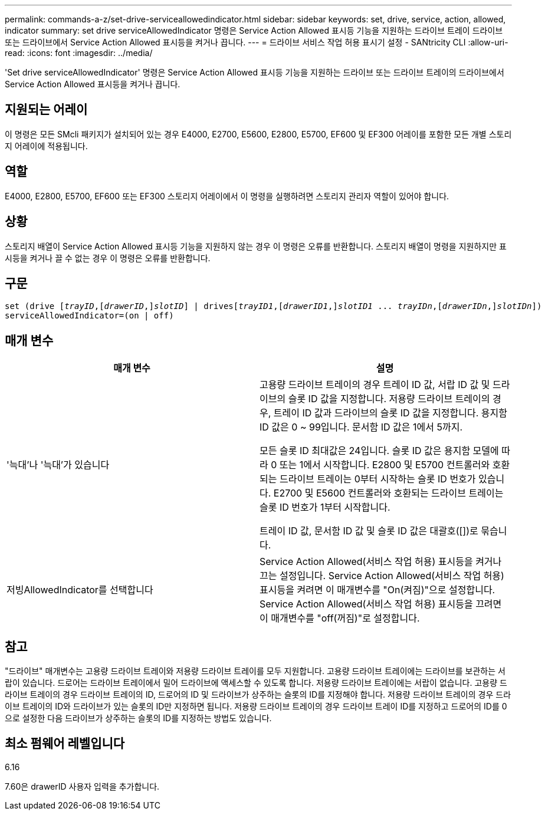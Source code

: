 ---
permalink: commands-a-z/set-drive-serviceallowedindicator.html 
sidebar: sidebar 
keywords: set, drive, service, action, allowed, indicator 
summary: set drive serviceAllowedIndicator 명령은 Service Action Allowed 표시등 기능을 지원하는 드라이브 트레이 드라이브 또는 드라이브에서 Service Action Allowed 표시등을 켜거나 끕니다. 
---
= 드라이브 서비스 작업 허용 표시기 설정 - SANtricity CLI
:allow-uri-read: 
:icons: font
:imagesdir: ../media/


[role="lead"]
'Set drive serviceAllowedIndicator' 명령은 Service Action Allowed 표시등 기능을 지원하는 드라이브 또는 드라이브 트레이의 드라이브에서 Service Action Allowed 표시등을 켜거나 끕니다.



== 지원되는 어레이

이 명령은 모든 SMcli 패키지가 설치되어 있는 경우 E4000, E2700, E5600, E2800, E5700, EF600 및 EF300 어레이를 포함한 모든 개별 스토리지 어레이에 적용됩니다.



== 역할

E4000, E2800, E5700, EF600 또는 EF300 스토리지 어레이에서 이 명령을 실행하려면 스토리지 관리자 역할이 있어야 합니다.



== 상황

스토리지 배열이 Service Action Allowed 표시등 기능을 지원하지 않는 경우 이 명령은 오류를 반환합니다. 스토리지 배열이 명령을 지원하지만 표시등을 켜거나 끌 수 없는 경우 이 명령은 오류를 반환합니다.



== 구문

[source, cli, subs="+macros"]
----
set (drive pass:quotes[[_trayID_],pass:quotes[[_drawerID_,]]pass:quotes[_slotID_]] | drivespass:quotes[[_trayID1_],pass:quotes[[_drawerID1_,]]pass:quotes[_slotID1_] ... pass:quotes[_trayIDn_],pass:quotes[[_drawerIDn_,]]pass:quotes[_slotIDn_]])
serviceAllowedIndicator=(on | off)
----


== 매개 변수

[cols="2*"]
|===
| 매개 변수 | 설명 


 a| 
'늑대'나 '늑대'가 있습니다
 a| 
고용량 드라이브 트레이의 경우 트레이 ID 값, 서랍 ID 값 및 드라이브의 슬롯 ID 값을 지정합니다. 저용량 드라이브 트레이의 경우, 트레이 ID 값과 드라이브의 슬롯 ID 값을 지정합니다. 용지함 ID 값은 0 ~ 99입니다. 문서함 ID 값은 1에서 5까지.

모든 슬롯 ID 최대값은 24입니다. 슬롯 ID 값은 용지함 모델에 따라 0 또는 1에서 시작합니다. E2800 및 E5700 컨트롤러와 호환되는 드라이브 트레이는 0부터 시작하는 슬롯 ID 번호가 있습니다. E2700 및 E5600 컨트롤러와 호환되는 드라이브 트레이는 슬롯 ID 번호가 1부터 시작합니다.

트레이 ID 값, 문서함 ID 값 및 슬롯 ID 값은 대괄호([])로 묶습니다.



 a| 
저빙AllowedIndicator를 선택합니다
 a| 
Service Action Allowed(서비스 작업 허용) 표시등을 켜거나 끄는 설정입니다. Service Action Allowed(서비스 작업 허용) 표시등을 켜려면 이 매개변수를 "On(켜짐)"으로 설정합니다. Service Action Allowed(서비스 작업 허용) 표시등을 끄려면 이 매개변수를 "off(꺼짐)"로 설정합니다.

|===


== 참고

"드라이브" 매개변수는 고용량 드라이브 트레이와 저용량 드라이브 트레이를 모두 지원합니다. 고용량 드라이브 트레이에는 드라이브를 보관하는 서랍이 있습니다. 드로어는 드라이브 트레이에서 밀어 드라이브에 액세스할 수 있도록 합니다. 저용량 드라이브 트레이에는 서랍이 없습니다. 고용량 드라이브 트레이의 경우 드라이브 트레이의 ID, 드로어의 ID 및 드라이브가 상주하는 슬롯의 ID를 지정해야 합니다. 저용량 드라이브 트레이의 경우 드라이브 트레이의 ID와 드라이브가 있는 슬롯의 ID만 지정하면 됩니다. 저용량 드라이브 트레이의 경우 드라이브 트레이 ID를 지정하고 드로어의 ID를 0으로 설정한 다음 드라이브가 상주하는 슬롯의 ID를 지정하는 방법도 있습니다.



== 최소 펌웨어 레벨입니다

6.16

7.60은 drawerID 사용자 입력을 추가합니다.
